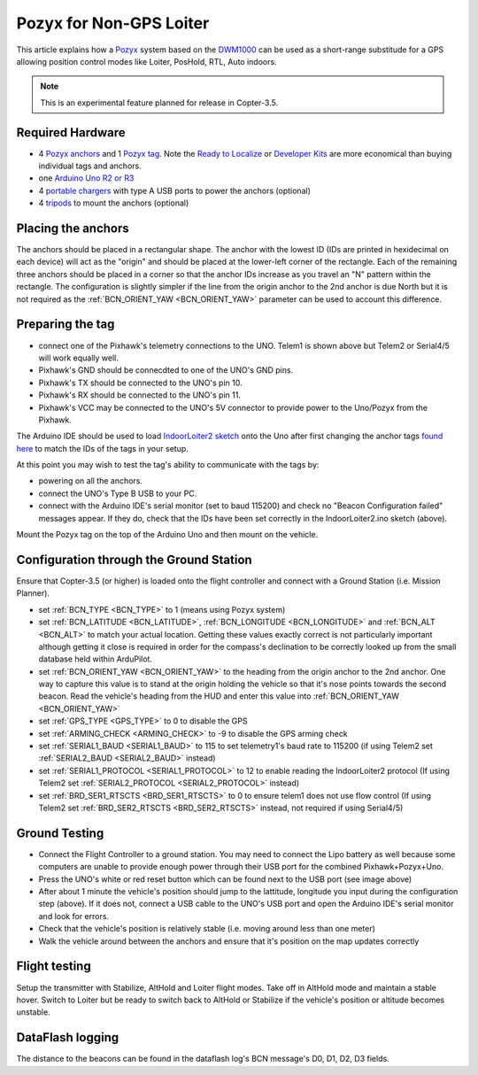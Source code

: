 .. _common-pozyx:

========================
Pozyx for Non-GPS Loiter
========================

This article explains how a `Pozyx <https://www.pozyx.io/>`__ system based on the `DWM1000 <http://www.decawave.com/products/dwm1000-module>`__ can be used as a short-range substitude for a GPS allowing position control modes like Loiter, PosHold, RTL, Auto indoors.

.. note::

   This is an experimental feature planned for release in Copter-3.5.

..  youtube:: ozr8tGO9CFs
    :width: 100%

Required Hardware
=================

* 4 `Pozyx anchors <https://www.pozyx.io/store/detail/5>`__ and 1 `Pozyx tag <https://www.pozyx.io/store/detail/4>`__.  Note the `Ready to Localize <https://www.pozyx.io/store/detail/2>`__ or `Developer Kits <https://www.pozyx.io/store/detail/3>`__ are more economical than buying individual tags and anchors.
* one `Arduino Uno R2 or R3 <https://www.arduino.cc/en/Main/ArduinoBoardUno>`__
* 4 `portable chargers <https://www.amazon.com/s/ref=nb_sb_noss_2?url=search-alias%3Daps&field-keywords=portable+charger&rh=i%3Aaps%2Ck%3Aportable+charger>`__ with type A USB ports to power the anchors (optional)
* 4 `tripods <https://www.amazon.com/s/ref=nb_sb_noss_1?url=search-alias%3Daps&field-keywords=tripod&rh=i%3Aaps%2Ck%3Atripod>`__ to mount the anchors (optional)

Placing the anchors
===================

The anchors should be placed in a rectangular shape.  The anchor with the lowest ID (IDs are printed in hexidecimal on each device) will act as the "origin" and should be placed at the lower-left corner of the rectangle.  Each of the remaining three anchors should be placed in a corner so that the anchor IDs increase as you travel an "N" pattern within the rectangle.  The configuration is slightly simpler if the line from the origin anchor to the 2nd anchor is due North but it is not required as the :ref:`BCN_ORIENT_YAW <BCN_ORIENT_YAW>` parameter can be used to account this difference.

.. image:: ../../../images/pozyx-anchor-layout.png
    :target: ../_images/pozyx-anchor-layout.png

Preparing the tag
=================

.. image:: ../../../images/pozy-pixhawk-uno.png
    :target: ../_images/pozy-pixhawk-uno.png

- connect one of the Pixhawk's telemetry connections to the UNO.  Telem1 is shown above but Telem2 or Serial4/5 will work equally well.
- Pixhawk's GND should be connecdted to one of the UNO's GND pins.
- Pixhawk's TX should be connected to the UNO's pin 10.
- Pixhawk's RX should be connected to the UNO's pin 11.
- Pixhawk's VCC may be connected to the UNO's 5V connector to provide power to the Uno/Pozyx from the Pixhawk.

The Arduino IDE should be used to load `IndoorLoiter2 sketch <https://github.com/rmackay9/IndoorLoiter/blob/indoor-loiter2/IndoorLoiter2/IndoorLoiter2.ino>`__ onto the Uno after first changing the anchor tags `found here <https://github.com/rmackay9/IndoorLoiter/blob/indoor-loiter2/IndoorLoiter2/IndoorLoiter2.ino#L12>`__ to match the IDs of the tags in your setup.

At this point you may wish to test the tag's ability to communicate with the tags by:

- powering on all the anchors.
- connect the UNO's Type B USB to your PC.
- connect with the Arduino IDE's serial monitor (set to baud 115200) and check no "Beacon Configuration failed" messages appear.  If they do, check that the IDs have been set correctly in the IndoorLoiter2.ino sketch (above).

Mount the Pozyx tag on the top of the Arduino Uno and then mount on the vehicle.

Configuration through the Ground Station 
========================================

Ensure that Copter-3.5 (or higher) is loaded onto the flight controller and connect with a Ground Station (i.e. Mission Planner).

- set :ref:`BCN_TYPE <BCN_TYPE>` to 1 (means using Pozyx system)
- set :ref:`BCN_LATITUDE <BCN_LATITUDE>`, :ref:`BCN_LONGITUDE <BCN_LONGITUDE>` and :ref:`BCN_ALT <BCN_ALT>` to match your actual location.  Getting these values exactly correct is not particularly important although getting it close is required in order for the compass's declination to be correctly looked up from the small database held within ArduPilot.
- set :ref:`BCN_ORIENT_YAW <BCN_ORIENT_YAW>` to the heading from the origin anchor to the 2nd anchor.  One way to capture this value is to stand at the origin holding the vehicle so that it's nose points towards the second beacon.  Read the vehicle's heading from the HUD and enter this value into :ref:`BCN_ORIENT_YAW <BCN_ORIENT_YAW>`
- set :ref:`GPS_TYPE <GPS_TYPE>` to 0 to disable the GPS
- set :ref:`ARMING_CHECK <ARMING_CHECK>` to -9 to disable the GPS arming check
- set :ref:`SERIAL1_BAUD <SERIAL1_BAUD>` to 115 to set telemetry1's baud rate to 115200 (if using Telem2 set :ref:`SERIAL2_BAUD <SERIAL2_BAUD>` instead)
- set :ref:`SERIAL1_PROTOCOL <SERIAL1_PROTOCOL>` to 12 to enable reading the IndoorLoiter2 protocol (If using Telem2 set :ref:`SERIAL2_PROTOCOL <SERIAL2_PROTOCOL>` instead)
- set :ref:`BRD_SER1_RTSCTS <BRD_SER1_RTSCTS>` to 0 to ensure telem1 does not use flow control (If using Telem2 set :ref:`BRD_SER2_RTSCTS <BRD_SER2_RTSCTS>` instead, not required if using Serial4/5)

Ground Testing
==============

- Connect the Flight Controller to a ground station.  You may need to connect the Lipo battery as well because some computers are unable to provide enough power through their USB port for the combined Pixhawk+Pozyx+Uno.
- Press the UNO's white or red reset button which can be found next to the USB port (see image above)
- After about 1 minute the vehicle's position should jump to the lattitude, longitude you input during the configuration step (above).  If it does not, connect a USB cable to the UNO's USB port and open the Arduino IDE's serial monitor and look for errors.
- Check that the vehicle's position is relatively stable (i.e. moving around less than one meter)
- Walk the vehicle around between the anchors and ensure that it's position on the map updates correctly

Flight testing
==============

Setup the transmitter with Stabilize, AltHold and Loiter flight modes.
Take off in AltHold mode and maintain a stable hover.
Switch to Loiter but be ready to switch back to AltHold or Stabilize if the vehicle's position or altitude becomes unstable.

DataFlash logging
=================

The distance to the beacons can be found in the dataflash log's BCN message's D0, D1, D2, D3 fields.
